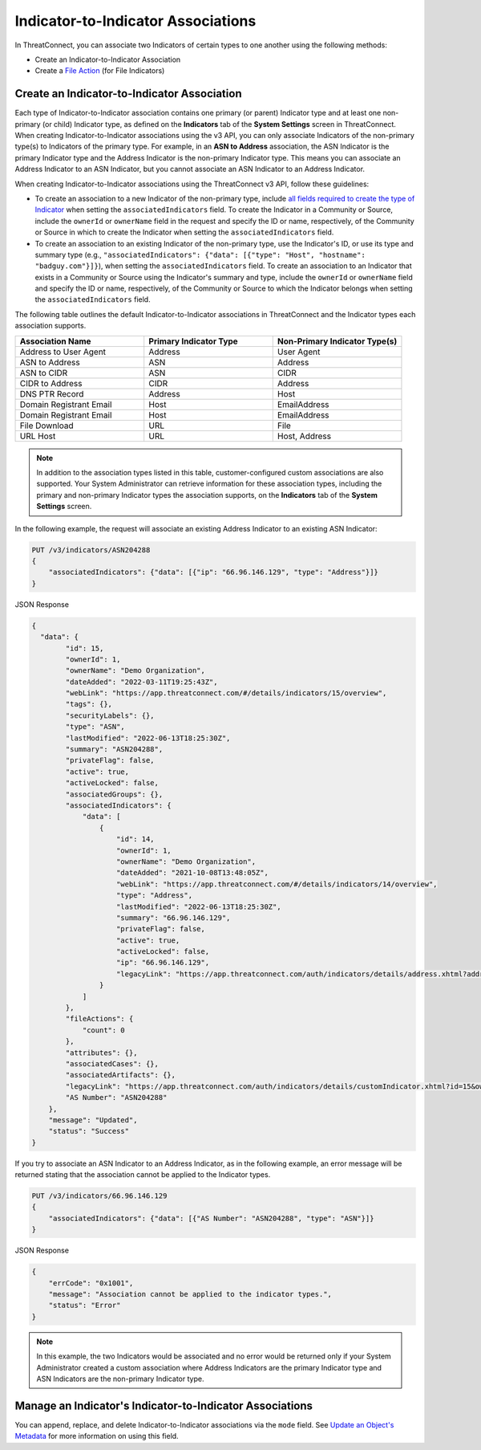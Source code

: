 Indicator-to-Indicator Associations
-----------------------------------

In ThreatConnect, you can associate two Indicators of certain types to one another using the following methods:

- Create an Indicator-to-Indicator Association
- Create a `File Action <https://docs.threatconnect.com/en/latest/rest_api/v3/indicators/indicators.html#file-actions>`_ (for File Indicators)

Create an Indicator-to-Indicator Association
^^^^^^^^^^^^^^^^^^^^^^^^^^^^^^^^^^^^^^^^^^^^

Each type of Indicator-to-Indicator association contains one primary (or parent) Indicator type and at least one non-primary (or child) Indicator type, as defined on the **Indicators** tab of the **System Settings** screen in ThreatConnect. When creating Indicator-to-Indicator associations using the v3 API, you can only associate Indicators of the non-primary type(s) to Indicators of the primary type. For example, in an **ASN to Address** association, the ASN Indicator is the primary Indicator type and the Address Indicator is the non-primary Indicator type. This means you can associate an Address Indicator to an ASN Indicator, but you cannot associate an ASN Indicator to an Address Indicator.

When creating Indicator-to-Indicator associations using the ThreatConnect v3 API, follow these guidelines:

- To create an association to a new Indicator of the non-primary type, include `all fields required to create the type of Indicator <#available-fields>`_ when setting the ``associatedIndicators`` field. To create the Indicator in a Community or Source, include the ``ownerId`` or ``ownerName`` field in the request and specify the ID or name, respectively, of the Community or Source in which to create the Indicator when setting the ``associatedIndicators`` field.
- To create an association to an existing Indicator of the non-primary type, use the Indicator's ID, or use its type and summary type (e.g., ``"associatedIndicators": {"data": [{"type": "Host", "hostname": "badguy.com"}]}``), when setting the ``associatedIndicators`` field. To create an association to an Indicator that exists in a Community or Source using the Indicator's summary and type, include the ``ownerId`` or ``ownerName`` field and specify the ID or name, respectively, of the Community or Source to which the Indicator belongs when setting the ``associatedIndicators`` field.

The following table outlines the default Indicator-to-Indicator associations in ThreatConnect and the Indicator types each association supports.

.. list-table::
   :widths: 33 33 33
   :header-rows: 1

   * - Association Name
     - Primary Indicator Type
     - Non-Primary Indicator Type(s)
   * - Address to User Agent
     - Address
     - User Agent
   * - ASN to Address
     - ASN
     - Address
   * - ASN to CIDR
     - ASN
     - CIDR
   * - CIDR to Address
     - CIDR
     - Address
   * - DNS PTR Record
     - Address
     - Host
   * - Domain Registrant Email
     - Host
     - EmailAddress
   * - Domain Registrant Email
     - Host
     - EmailAddress
   * - File Download
     - URL
     - File
   * - URL Host
     - URL
     - Host, Address

.. note::
    In addition to the association types listed in this table, customer-configured custom associations are also supported. Your System Administrator can retrieve information for these association types, including the primary and non-primary Indicator types the association supports, on the **Indicators** tab of the **System Settings** screen.

In the following example, the request will associate an existing Address Indicator to an existing ASN Indicator:

.. code::

    PUT /v3/indicators/ASN204288
    {
        "associatedIndicators": {"data": [{"ip": "66.96.146.129", "type": "Address"}]}
    }

JSON Response

.. code:: json

    {
      "data": {
            "id": 15,
            "ownerId": 1,
            "ownerName": "Demo Organization",
            "dateAdded": "2022-03-11T19:25:43Z",
            "webLink": "https://app.threatconnect.com/#/details/indicators/15/overview",
            "tags": {},
            "securityLabels": {},
            "type": "ASN",
            "lastModified": "2022-06-13T18:25:30Z",
            "summary": "ASN204288",
            "privateFlag": false,
            "active": true,
            "activeLocked": false,
            "associatedGroups": {},
            "associatedIndicators": {
                "data": [
                    {
                        "id": 14,
                        "ownerId": 1,
                        "ownerName": "Demo Organization",
                        "dateAdded": "2021-10-08T13:48:05Z",
                        "webLink": "https://app.threatconnect.com/#/details/indicators/14/overview",
                        "type": "Address",
                        "lastModified": "2022-06-13T18:25:30Z",
                        "summary": "66.96.146.129",
                        "privateFlag": false,
                        "active": true,
                        "activeLocked": false,
                        "ip": "66.96.146.129",
                        "legacyLink": "https://app.threatconnect.com/auth/indicators/details/address.xhtml?address=66.96.146.129&owner=Demo+Organization"
                    }
                ]
            },
            "fileActions": {
                "count": 0
            },
            "attributes": {},
            "associatedCases": {},
            "associatedArtifacts": {},
            "legacyLink": "https://app.threatconnect.com/auth/indicators/details/customIndicator.xhtml?id=15&owner=Demo+Organization",
            "AS Number": "ASN204288"
        },
        "message": "Updated",
        "status": "Success"
    }

If you try to associate an ASN Indicator to an Address Indicator, as in the following example, an error message will be returned stating that the association cannot be applied to the Indicator types.

.. code::

    PUT /v3/indicators/66.96.146.129
    {
        "associatedIndicators": {"data": [{"AS Number": "ASN204288", "type": "ASN"}]}
    }

JSON Response

.. code:: json

    {
        "errCode": "0x1001",
        "message": "Association cannot be applied to the indicator types.",
        "status": "Error"
    }

.. note::
    In this example, the two Indicators would be associated and no error would be returned only if your System Administrator created a custom association where Address Indicators are the primary Indicator type and ASN Indicators are the non-primary Indicator type.

Manage an Indicator's Indicator-to-Indicator Associations
^^^^^^^^^^^^^^^^^^^^^^^^^^^^^^^^^^^^^^^^^^^^^^^^^^^^^^^^^

You can append, replace, and delete Indicator-to-Indicator associations via the ``mode`` field. See `Update an Object's Metadata <https://docs.threatconnect.com/en/latest/rest_api/v3/update_metadata.html>`_ for more information on using this field.